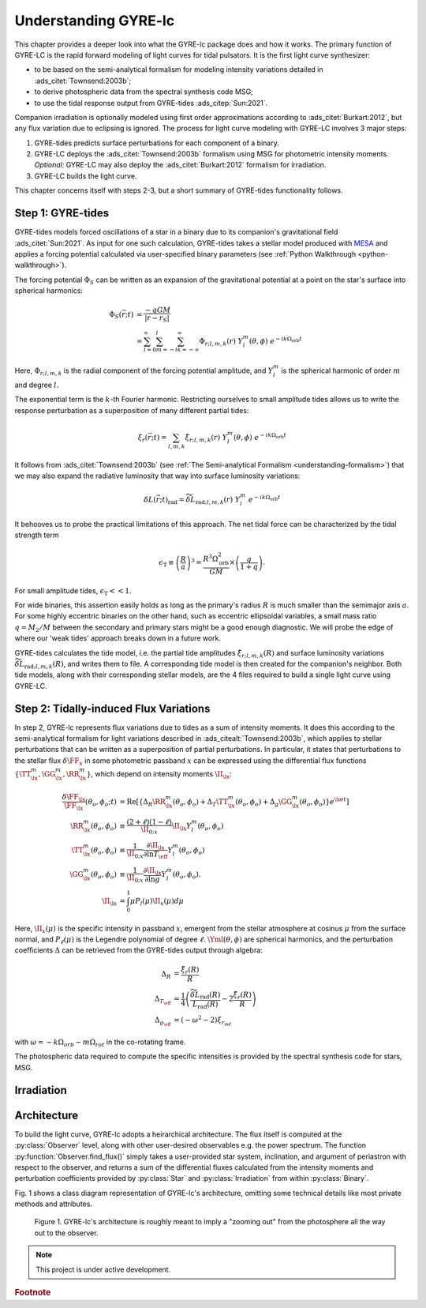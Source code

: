 .. _understanding-gyre-lc:

.. gyre-lc documentation master file, created by

#############################
Understanding GYRE-lc
#############################

This chapter provides a deeper look into what the GYRE-lc package does and how it works. The primary function of GYRE-LC is the rapid forward modeling of light curves for tidal pulsators. It is the first light curve synthesizer:

- to be based on the semi-analytical formalism for modeling intensity variations detailed in :ads_citet:`Townsend:2003b`;
- to derive photospheric data from the spectral synthesis code MSG;
- to use the tidal response output from GYRE-tides :ads_citep:`Sun:2021`.

Companion irradiation is optionally modeled using first order approximations according to :ads_citet:`Burkart:2012`, but any flux variation due to eclipsing is ignored. The process for light curve modeling with GYRE-LC involves 3 major steps: 

1. GYRE-tides predicts surface perturbations for each component of a binary.
2. GYRE-LC deploys the :ads_citet:`Townsend:2003b` formalism using MSG for photometric intensity moments. *Optional:* GYRE-LC may also deploy the :ads_citet:`Burkart:2012` formalism for irradiation.
3. GYRE-LC builds the light curve.

This chapter concerns itself with steps 2-3, but a short summary of GYRE-tides functionality follows.

***********************
Step 1: GYRE-tides
***********************

GYRE-tides models forced oscillations of a star in a binary due to its companion's gravitational field :ads_citet:`Sun:2021`. As input for one such calculation, GYRE-tides takes a stellar model produced with `MESA <mesa.sourceforge.net>`_ and applies a forcing potential calculated via user-specified binary parameters (see :ref:`Python Walkthrough <python-walkthrough>`).

The forcing potential :math:`{\Phi_S}` can be written as an expansion of the gravitational potential at a point on the star's surface into spherical harmonics:

.. math:: 
   \Phi_S (\vec{r}; t) &= \frac{-q G M}{|\vec{r} - \vec{r}_S|} \\
   &= \sum^\infty_{l=0} \sum^l_{m=-l} \sum^\infty_{k=-\infty} \Phi_{r;l,m,k}(r) \; Y^m_l(\theta, \phi) \; e^{-i k \Omega_\textrm{orb} t}

Here, :math:`{\Phi_{r;l,m,k}}` is the radial component of the forcing potential amplitude, and :math:`{Y^m_l}` is the spherical harmonic of order :math:`m` and degree :math:`l`.  

The exponential term is the :math:`k`-th Fourier harmonic. Restricting ourselves to small amplitude tides allows us to write the response perturbation as a superposition of many different partial tides:

.. math::
   \xi_r(\vec{r}; t) = \sum_{l,m,k} \tilde{\xi}_{r; l,m,k}(r) \; Y^m_l (\theta, \phi) \; e^{-i k \Omega_\textrm{orb} t}

It follows from :ads_citet:`Townsend:2003b` (see :ref:`The Semi-analytical Formalism <understanding-formalism>`) that we may also expand the radiative luminosity that way into surface luminosity variations:

.. math::
   \delta L(\vec{r};t)_\textrm{rad} = \widetilde{\delta L}_{\textrm{rad};l,m,k}(r) \; Y^m_l \; e^{-i k \Omega_\textrm{orb} t }

It behooves us to probe the practical limitations of this approach. The net tidal force can be characterized by the tidal strength term

.. math::
   \epsilon_\mathrm{T} \equiv \left( \frac{R}{a} \right)^3 = \frac{R^3 \Omega_\textrm{orb}^2}{GM}\times \left( \frac{q}{1+q} \right).

For small amplitude tides, :math:`\epsilon_\mathrm{T} << 1`.

For wide binaries, this assertion easily holds as long as the primary's radius :math:`R` is much smaller than the semimajor axis :math:`a`. For some highly eccentric binaries on the other hand, such as eccentric ellipsoidal variables, a small mass ratio :math:`q=M_2/M` between the secondary and primary stars might be a good enough diagnostic.  We will probe the edge of where our 'weak tides' approach breaks down in a future work.

GYRE-tides calculates the tide model, i.e. the partial tide amplitudes :math:`\tilde{\xi}_{r;l,m,k}(R)` and surface luminosity variations :math:`\widetilde{\delta L}_{\textrm{rad};l,m,k}(R)`, and writes them to file. A corresponding tide model is then created for the companion's neighbor. Both tide models, along with their corresponding stellar models, are the 4 files required to build a single light curve using GYRE-LC.


***************************************
Step 2: Tidally-induced Flux Variations
***************************************

In step 2, GYRE-lc represents flux variations due to tides as a sum of intensity moments. It does this according to the semi-analytical formalism for light variations described in :ads_citealt:`Townsend:2003b`, which applies to stellar perturbations that can be written as a superposition of partial perturbations. 
In particular, it states that perturbations to the stellar flux :math:`\delta \FF_{x}` in some photometric passband :math:`x` can be expressed using the differential flux functions :math:`\{ \TT^m_{\lx}, \GG^m_{\lx}, \RR^m_{\lx} \}`, which depend on intensity moments :math:`\II_{\lx}`:

.. math::
   \frac{\delta \FF_{\lx}}{\FF_{\lx}} (\theta_o, \phi_o; t) &= \mathrm{Re} \left[ \left\{ \Delta_R \RR^m_{\lx}(\theta_o, \phi_o) + \Delta_T \TT^m_{\lx}(\theta_o, \phi_o) + \Delta_g \GG^m_{\lx}(\theta_o, \phi_o) \right\} e^{\ii \sigma t} \right] \\
   \RR^m_{\lx}(\theta_o,\phi_o) &\equiv \frac{(2+\ell)(1-\ell)}{\II_{0;x}} \II_{\lx} Y^m_l (\theta_o, \phi_o) \\
   \TT^m_{\lx}(\theta_o,\phi_o) &\equiv \frac{1}{\II_{0;x}} \frac{ \partial \II_{\lx}}{\partial \ln{ T_\eff}} Y^m_l (\theta_o, \phi_o) \\
   \GG^m_{\lx}(\theta_o,\phi_o) &\equiv\frac{1}{\II_{0;x}} \frac{ \partial \II_{\lx}}{\partial \ln{g}} Y^m_l (\theta_o, \phi_o). \\
   \II_{\lx} &= \int_0^1 \mu P_l(\mu)\II_x(\mu) d\mu

Here, :math:`\II_x(\mu)` is the specific intensity in passband :math:`x`, emergent from the stellar atmosphere at cosinus :math:`\mu` from the surface normal, and :math:`P_\ell(\mu)` is the Legendre polynomial of degree :math:`\ell`. :math:`\Yml (\theta, \phi)` are spherical harmonics, and the perturbation coefficients :math:`\Delta` can be retrieved from the GYRE-tides output through algebra:

.. math::
    \Delta_R &= \frac{\tilde{\xi}_r(R)}{R}\\
    \Delta_{T_\eff} &= \frac{1}{4} \left( \frac{\widetilde{\delta L}_\mathrm{rad}(R)}{L_\mathrm{rad}(R)} - 2 \frac{\tilde{\xi}_r(R)}{R} \right)\\
    \Delta_{g_\eff} &= (-\omega^2 - 2)\xi_{r_\mathrm{ref}}

with :math:`\omega = -k\Omega_{orb} - m\Omega_{rot}` in the co-rotating frame.

.. Accordingly, we can express perturbations to stellar radius :math:`R`, effective temperature :math:`T_\mathrm{eff}`, and surface gravity :math:`g_\eff` like:

.. .. math::
..    \frac{\delta R}{R} (\theta, \phi; t) &= \mathrm{Re} \left[ \Delta_R Y_l^m(\theta, \phi) e^{\ii \sigma t} \right] \\
..    \frac{\delta T_\eff }{T_\eff } (\theta, \phi; t) &= \mathrm{Re} \left[ \Delta_T Y_l^m(\theta, \phi) e^{\ii \sigma t} \right] \\
..    \frac{\delta g_\eff}{g_\eff} (\theta, \phi; t) &= \mathrm{Re} \left[ \Delta_g Y_l^m(\theta, \phi) e^{\ii \sigma t} \right] 

The photospheric data required to compute the specific intensities is provided by the spectral synthesis code for stars, MSG. 



***************
Irradiation
***************

***************
Architecture
***************

To build the light curve, GYRE-lc adopts a heirarchical architecture. The flux itself is computed at the :py:class:`Observer` level, along with other user-desired observables e.g. the power spectrum. The function :py:function:`Observer.find_flux()` simply takes a user-provided star system, inclination, and argument of periastron with respect to the observer, and returns a sum of the differential fluxes calculated from the intensity moments and perturbation coefficients provided by :py:class:`Star` and :py:class:`Irradiation` from within :py:class:`Binary`. 

Fig. 1 shows a class diagram representation of GYRE-lc's architecture, omitting some technical details like most private methods and attributes. 

.. figure:: ./class-diagram.png

   Figure 1. GYRE-lc's architecture is roughly meant to imply a "zooming out" from the photosphere all the way out to the observer.


.. note:: This project is under active development.

.. rubric:: Footnote
